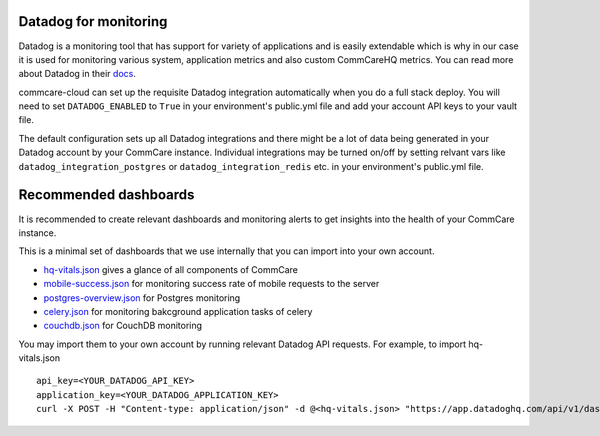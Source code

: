 .. _label_datadog-for-monitoring:

Datadog for monitoring
======================

Datadog is a monitoring tool that has support for variety of applications and is easily extendable which is why in our case it is used for monitoring various system, application metrics and also custom CommCareHQ metrics. You can read more about Datadog in their `docs <https://docs.datadoghq.com>`_.

commcare-cloud can set up the requisite Datadog integration automatically when you do a full stack deploy. You will need to set ``DATADOG_ENABLED`` to ``True`` in your environment's public.yml file and add your account API keys to your vault file.

The default configuration sets up all Datadog integrations and there might be a lot of data being generated in your Datadog account by your CommCare instance. Individual integrations may be turned on/off by setting relvant vars like ``datadog_integration_postgres`` or ``datadog_integration_redis`` etc. in your environment's public.yml file.


Recommended dashboards
======================

It is recommended to create relevant dashboards and monitoring alerts to get insights into the health of your CommCare instance.

This is a minimal set of dashboards that we use internally that you can import into your own account.

- `hq-vitals.json <datadog_dashboards/hq-vitals.json>`_ gives a glance of all components of CommCare
- `mobile-success.json <datadog_dashboards/mobile-success.json>`_ for monitoring success rate of mobile requests to the server
- `postgres-overview.json <datadog_dashboards/postgres-overview.json>`_ for Postgres monitoring
- `celery.json <datadog_dashboards/celery.json>`_ for monitoring bakcground application tasks of celery
- `couchdb.json <datadog_dashboards/couchdb.json>`_ for CouchDB monitoring

You may import them to your own account by running relevant Datadog API requests. For example, to import hq-vitals.json ::

    api_key=<YOUR_DATADOG_API_KEY>
    application_key=<YOUR_DATADOG_APPLICATION_KEY>
    curl -X POST -H "Content-type: application/json" -d @<hq-vitals.json> "https://app.datadoghq.com/api/v1/dashboard?api_key=${api_key}&application_key=${application_key}"
